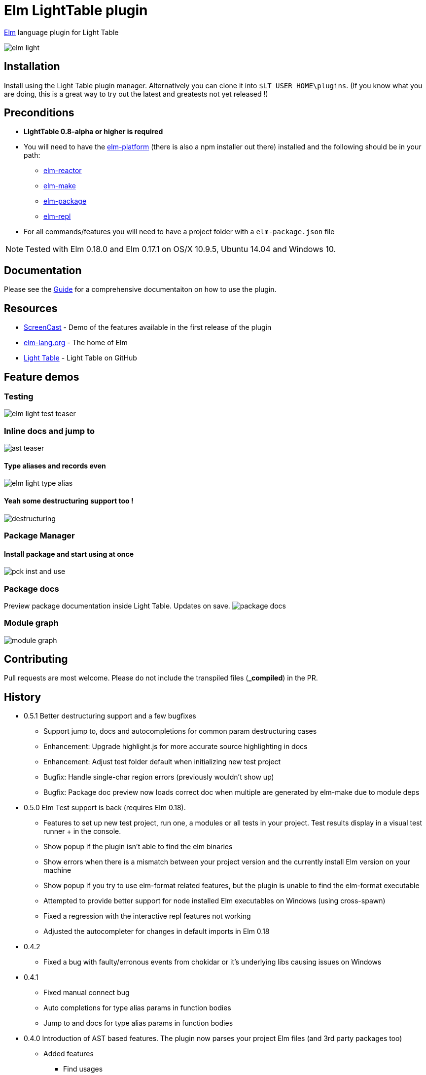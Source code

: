 = Elm LightTable plugin


ifdef::env-github[]
:tip-caption: :bulb:
:note-caption: :information_source:
:important-caption: :heavy_exclamation_mark:
:caution-caption: :fire:
:warning-caption: :warning:
endif::[]



http://elm-lang.org/[Elm] language plugin for Light Table



image:images/elm-light.png[]

== Installation
Install using the Light Table plugin manager.
Alternatively you can clone it into `$LT_USER_HOME\plugins`. (If you know what you are doing,
this is a great way to try out the latest and greatests not yet released !)


== Preconditions
* **LIghtTable 0.8-alpha or higher is required**
* You will need to have the http://elm-lang.org/install[elm-platform] (there is also a npm installer out there)  installed and the following should be in your path:
** https://github.com/elm-lang/elm-reactor[elm-reactor]
** https://github.com/elm-lang/elm-make[elm-make]
** https://github.com/elm-lang/elm-package[elm-package]
** https://github.com/elm-lang/elm-repl[elm-repl]
* For all commands/features you will need to have a project folder with a `elm-package.json` file


NOTE: Tested with Elm 0.18.0 and Elm 0.17.1 on OS/X 10.9.5, Ubuntu 14.04 and Windows 10.

== Documentation
Please see the https://rundis.gitbooks.io/elm-light-guide/content/[Guide] for a comprehensive documentaiton
on how to use the plugin.

== Resources
* http://rundis.github.io/blog/2015/elm_light.html[ScreenCast] - Demo of the features available in the first release of the plugin
* http://elm-lang.org/[elm-lang.org] - The home of Elm
* https://github.com/LightTable/LightTable[Light Table] - Light Table on GitHub



== Feature demos

=== Testing
image:images/elm-light-test-teaser.gif[]


=== Inline docs and jump to
image:images/ast_teaser.gif[]


==== Type aliases and records even
image:images/elm-light_type_alias.gif[]

==== Yeah some destructuring support too !
image:images/destructuring.gif[]


=== Package Manager

==== Install package and start using at once
image:images/pck_inst_and_use.gif[]


=== Package docs
Preview package documentation inside Light Table. Updates on save.
image:images/package_docs.gif[]


=== Module graph
image:images/module-graph.gif[]




== Contributing
Pull requests are most welcome. Please do not include the transpiled files (*_compiled*) in the PR.

== History
* 0.5.1 Better destructuring support and a few bugfixes
** Support jump to, docs and autocompletions for common param destructuring cases
** Enhancement: Upgrade highlight.js for more accurate source highlighting in docs
** Enhancement: Adjust test folder default when initializing new test project
** Bugfix: Handle single-char region errors (previously wouldn't show up)
** Bugfix: Package doc preview now loads correct doc when multiple are generated by elm-make due to module deps
* 0.5.0 Elm Test support is back (requires Elm 0.18).
** Features to set up new test project, run one, a modules or all tests in your project. Test results display in a visual test runner + in the console.
** Show popup if the plugin isn't able to find the elm binaries
** Show errors when there is a mismatch between your project version and the currently install Elm version on your machine
** Show popup if you try to use elm-format related features, but the plugin is unable to find the elm-format executable
** Attempted to provide better support for node installed Elm executables on Windows (using cross-spawn)
** Fixed a regression with the interactive repl features not working
** Adjusted the autocompleter for changes in default imports in Elm 0.18
* 0.4.2
** Fixed a bug with faulty/erronous events from chokidar or it's underlying libs causing issues on Windows
* 0.4.1
** Fixed manual connect bug
** Auto completions for type alias params in function bodies
** Jump to and docs for type alias params in function bodies
* 0.4.0 Introduction of AST based features. The plugin now parses your project Elm files (and 3rd party packages too)
** Added features
*** Find usages
*** Inline doc now renders the documentation markdown (your own docs included)
*** You can Jump to definition and back
*** Autocompleter suggests both for 3rd party imports as well as for you project imports
*** Expose/unexpose declarations for a module
*** Quick import module
*** Sort imports
** Removed features
*** Elm test related features have temporarily been removed. They will be rewritten to support the totally rewritten elm-test package
*** Elm reactor debug command has been removed as elm-reactor doesn't support debugging in 0.17

* 0.3.8 Support code folding, fix autoclose brackets issue, scrollposition after format improvement
* 0.3.7 Improved autocompleter implementation and added quick-fixes feature to Linter messages
* 0.3.6 Added package doc preview feature
** Fixed bug with lint display at bottom of editor getting cut off
* 0.3.5 Added module browser
** Bugfix: Display make errors (both make and linting)
* 0.3.4 Updated to supprt elm-format 0.2-alpha
** Added format buffer (keeps unsaved changes) and format expression commands
* 0.3.3 Fix compatibility with LT 0.8.1. Also tweaked the autocompletion to be a little faster and more accurate.
* 0.3.2 Module aware autocomplete and remove leading pipes from repl results
* 0.3.1 Added an inline project dependency graph (using d3)
* 0.3.0 Added windows support. See github release notes for details
* 0.2.0 Improved linting, introduced test support and support for elm-format
* 0.1.3 Bugfix: Forgot to include react.js (used for rendering package ui)
* 0.1.2 Package manager and 0.16.0 fix
** UI for managing your project packages.
** 0.16.0 fix: Remove ansi color codes from errors and warnings shown inline
* 0.1.1 Maintenance release:
** Feature to select top level expressions
** Eval in repl with no selection automatically selects top level expression based on cursor position
** Syntax highlight multiline strings `"""`
** Allow user to select to browse file in reactor with or without debugger
** Fix: Allow reuse of released reactor ports
** Add tag :editor.elm.common to allow users to configure common behaviors/commands for repl and editors more easily
* 0.1.0 Initial release

== License
MIT, same as Light Table. See LICENSE.md for details.









